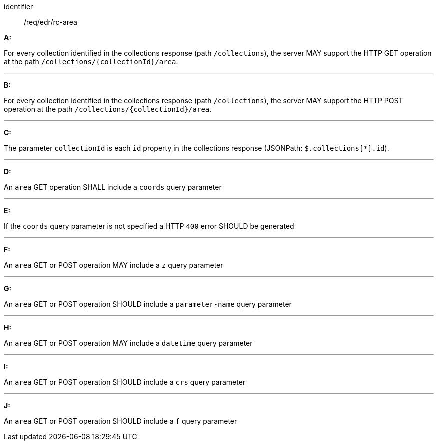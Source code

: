 [[req_edr_rc-area]]

[requirement]
====
[%metadata]
identifier:: /req/edr/rc-area

*A:*

For every collection identified in the collections response (path `/collections`), the server MAY support the HTTP GET operation at the path `/collections/{collectionId}/area`.

---

*B:*

For every collection identified in the collections response (path `/collections`), the server MAY support the HTTP POST operation at the path `/collections/{collectionId}/area`.

---

*C:*

The parameter `collectionId` is each `id` property in the collections response (JSONPath: `$.collections[*].id`).

---
*D:*

An `area` GET operation SHALL include a `coords` query parameter

---
*E:*

If the `coords` query parameter is not specified a HTTP `400` error SHOULD be generated

---
*F:*

An `area` GET or POST operation MAY include a `z` query parameter

---
*G:*

An `area` GET or POST operation SHOULD include a `parameter-name` query parameter

---
*H:*

An `area` GET or POST operation MAY include a `datetime` query parameter

---
*I:*

An `area` GET or POST operation SHOULD include a `crs` query parameter

---
*J:*

An `area` GET or POST operation SHOULD include a `f` query parameter

====
